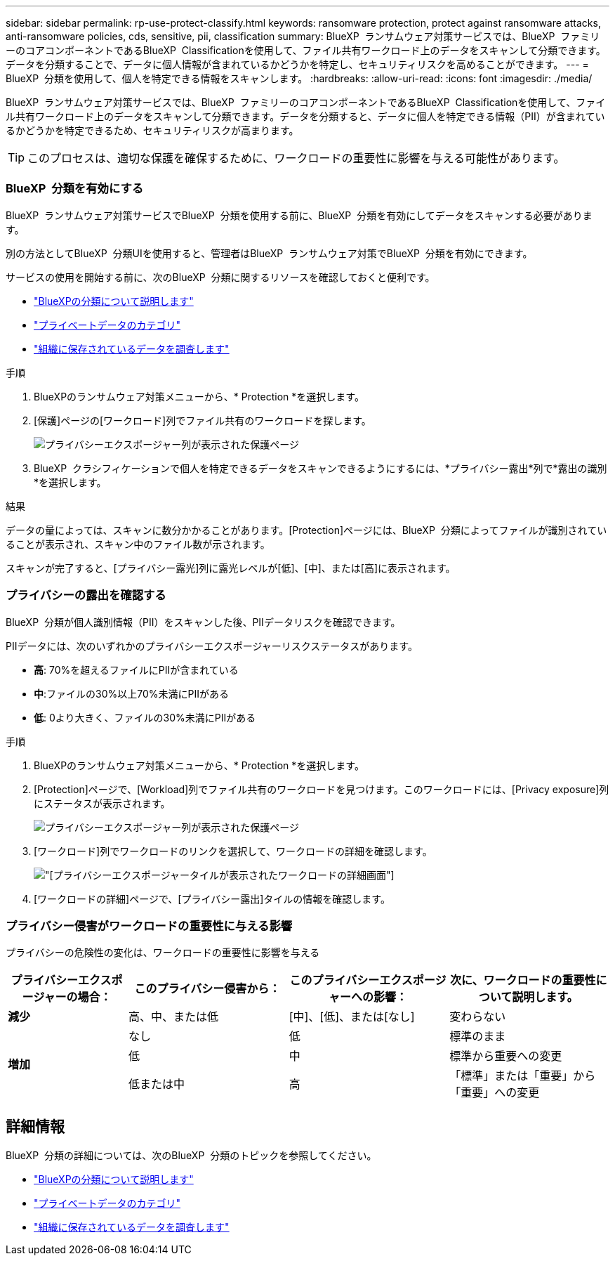 ---
sidebar: sidebar 
permalink: rp-use-protect-classify.html 
keywords: ransomware protection, protect against ransomware attacks, anti-ransomware policies, cds, sensitive, pii, classification 
summary: BlueXP  ランサムウェア対策サービスでは、BlueXP  ファミリーのコアコンポーネントであるBlueXP  Classificationを使用して、ファイル共有ワークロード上のデータをスキャンして分類できます。データを分類することで、データに個人情報が含まれているかどうかを特定し、セキュリティリスクを高めることができます。 
---
= BlueXP  分類を使用して、個人を特定できる情報をスキャンします。
:hardbreaks:
:allow-uri-read: 
:icons: font
:imagesdir: ./media/


[role="lead"]
BlueXP  ランサムウェア対策サービスでは、BlueXP  ファミリーのコアコンポーネントであるBlueXP  Classificationを使用して、ファイル共有ワークロード上のデータをスキャンして分類できます。データを分類すると、データに個人を特定できる情報（PII）が含まれているかどうかを特定できるため、セキュリティリスクが高まります。


TIP: このプロセスは、適切な保護を確保するために、ワークロードの重要性に影響を与える可能性があります。



=== BlueXP  分類を有効にする

BlueXP  ランサムウェア対策サービスでBlueXP  分類を使用する前に、BlueXP  分類を有効にしてデータをスキャンする必要があります。

別の方法としてBlueXP  分類UIを使用すると、管理者はBlueXP  ランサムウェア対策でBlueXP  分類を有効にできます。

サービスの使用を開始する前に、次のBlueXP  分類に関するリソースを確認しておくと便利です。

* https://docs.netapp.com/us-en/bluexp-classification/concept-cloud-compliance.html["BlueXPの分類について説明します"^]
* https://docs.netapp.com/us-en/bluexp-classification/reference-private-data-categories.html["プライベートデータのカテゴリ"^]
* https://docs.netapp.com/us-en/bluexp-classification/task-investigate-data.html["組織に保存されているデータを調査します"^]


.手順
. BlueXPのランサムウェア対策メニューから、* Protection *を選択します。
. [保護]ページの[ワークロード]列でファイル共有のワークロードを探します。
+
image:screen-protection-sensitive-preview-column.png["プライバシーエクスポージャー列が表示された保護ページ"]

. BlueXP  クラシフィケーションで個人を特定できるデータをスキャンできるようにするには、*プライバシー露出*列で*露出の識別*を選択します。


.結果
データの量によっては、スキャンに数分かかることがあります。[Protection]ページには、BlueXP  分類によってファイルが識別されていることが表示され、スキャン中のファイル数が示されます。

スキャンが完了すると、[プライバシー露光]列に露光レベルが[低]、[中]、または[高]に表示されます。



=== プライバシーの露出を確認する

BlueXP  分類が個人識別情報（PII）をスキャンした後、PIIデータリスクを確認できます。

PIIデータには、次のいずれかのプライバシーエクスポージャーリスクステータスがあります。

* *高*: 70%を超えるファイルにPIIが含まれている
* *中*:ファイルの30%以上70%未満にPIIがある
* *低*: 0より大きく、ファイルの30%未満にPIIがある


.手順
. BlueXPのランサムウェア対策メニューから、* Protection *を選択します。
. [Protection]ページで、[Workload]列でファイル共有のワークロードを見つけます。このワークロードには、[Privacy exposure]列にステータスが表示されます。
+
image:screen-protection-sensitive-preview-column-medium.png["プライバシーエクスポージャー列が表示された保護ページ"]

. [ワークロード]列でワークロードのリンクを選択して、ワークロードの詳細を確認します。
+
image:screen-protection-workload-details-privacy-exposure.png["[プライバシーエクスポージャー]タイルが表示されたワークロードの詳細画面"]

. [ワークロードの詳細]ページで、[プライバシー露出]タイルの情報を確認します。




=== プライバシー侵害がワークロードの重要性に与える影響

プライバシーの危険性の変化は、ワークロードの重要性に影響を与える

[cols="15,20a,20,20"]
|===
| プライバシーエクスポージャーの場合： | このプライバシー侵害から： | このプライバシーエクスポージャーへの影響： | 次に、ワークロードの重要性について説明します。 


| *減少*  a| 
高、中、または低
| [中]、[低]、または[なし] | 変わらない 


.3+| *増加*  a| 
なし
| 低 | 標準のまま 


| 低  a| 
中
| 標準から重要への変更 


| 低または中  a| 
高
| 「標準」または「重要」から「重要」への変更 
|===


== 詳細情報

BlueXP  分類の詳細については、次のBlueXP  分類のトピックを参照してください。

* https://docs.netapp.com/us-en/bluexp-classification/concept-cloud-compliance.html["BlueXPの分類について説明します"^]
* https://docs.netapp.com/us-en/bluexp-classification/reference-private-data-categories.html["プライベートデータのカテゴリ"^]
* https://docs.netapp.com/us-en/bluexp-classification/task-investigate-data.html["組織に保存されているデータを調査します"^]

